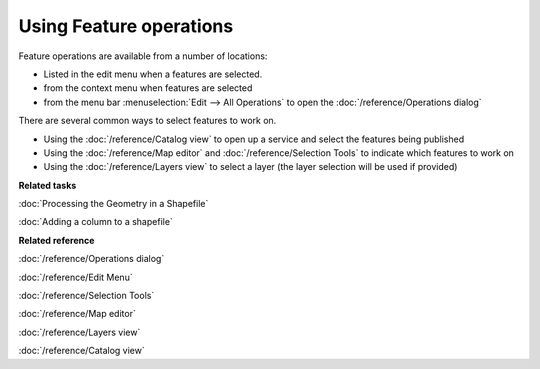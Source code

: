 Using Feature operations
########################

Feature operations are available from a number of locations:

-  Listed in the edit menu when a features are selected.
-  from the context menu when features are selected
-  from the menu bar :menuselection:`Edit --> All Operations` to open the :doc:`/reference/Operations dialog`

There are several common ways to select features to work on.

-  Using the :doc:`/reference/Catalog view` to open up a service and select the features
   being published
-  Using the :doc:`/reference/Map editor` and :doc:`/reference/Selection Tools` to
   indicate which features to work on
-  Using the :doc:`/reference/Layers view` to select a layer (the layer selection will be used
   if provided)

**Related tasks**

:doc:`Processing the Geometry in a Shapefile`

:doc:`Adding a column to a shapefile`

**Related reference**

:doc:`/reference/Operations dialog`

:doc:`/reference/Edit Menu`

:doc:`/reference/Selection Tools`

:doc:`/reference/Map editor`

:doc:`/reference/Layers view`

:doc:`/reference/Catalog view`

